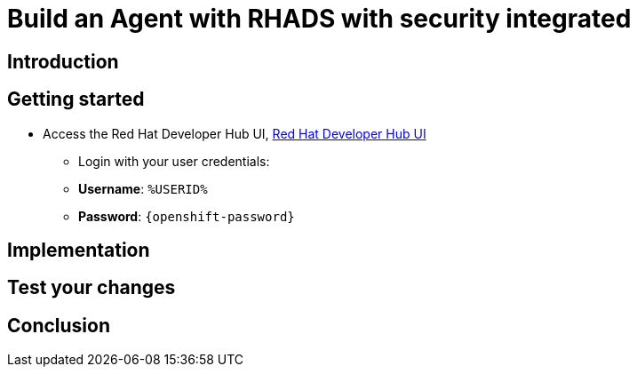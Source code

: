 = Build an Agent with RHADS with security integrated

== Introduction

== Getting started

* Access the Red Hat Developer Hub UI, https://developer-hub-rhdhub.%SUBDOMAIN%[Red Hat Developer Hub UI^]

** Login with your user credentials:

    ** *Username*: `%USERID%`
    ** *Password*: `{openshift-password}`


== Implementation

== Test your changes

== Conclusion
